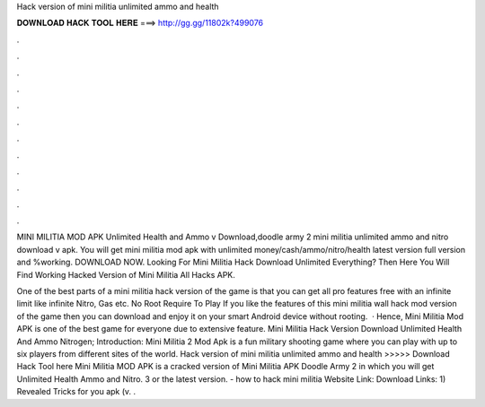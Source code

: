 Hack version of mini militia unlimited ammo and health



𝐃𝐎𝐖𝐍𝐋𝐎𝐀𝐃 𝐇𝐀𝐂𝐊 𝐓𝐎𝐎𝐋 𝐇𝐄𝐑𝐄 ===> http://gg.gg/11802k?499076



.



.



.



.



.



.



.



.



.



.



.



.

MINI MILITIA MOD APK Unlimited Health and Ammo v Download,doodle army 2 mini militia unlimited ammo and nitro download v apk. You will get mini militia mod apk with unlimited money/cash/ammo/nitro/health latest version full version and %working. DOWNLOAD NOW. Looking For Mini Militia Hack Download Unlimited Everything? Then Here You Will Find Working Hacked Version of Mini Militia All Hacks APK.

One of the best parts of a mini militia hack version of the game is that you can get all pro features free with an infinite limit like infinite Nitro, Gas etc. No Root Require To Play If you like the features of this mini militia wall hack mod version of the game then you can download and enjoy it on your smart Android device without rooting.  · Hence, Mini Militia Mod APK is one of the best game for everyone due to extensive feature. Mini Militia Hack Version Download Unlimited Health And Ammo Nitrogen; Introduction: Mini Militia 2 Mod Apk is a fun military shooting game where you can play with up to six players from different sites of the world. Hack version of mini militia unlimited ammo and health >>>>> Download Hack Tool here Mini Militia MOD APK is a cracked version of Mini Militia APK Doodle Army 2 in which you will get Unlimited Health Ammo and Nitro. 3 or the latest version. - how to hack mini militia Website Link:  Download Links: 1) Revealed Tricks for you apk (v. .
